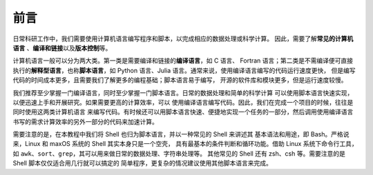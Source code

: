 前言
====

日常科研工作中，我们需要使用计算机语言编写程序和脚本，以完成相应的数据处理或科学计算。
因此，需要了解\ **常见的计算机语言**\  、\ **编译和链接**\ 以及\ **版本控制**\ 等。

计算机语言一般可以分为两大类。第一类是需要编译和链接的\ **编译语言**\ ，如 C 语言、
Fortran 语言；第二类是不需编译便可直接执行的\ **解释型语言**\ ，也称\ **脚本语言**\ ，如
Python 语言、Julia 语言。通常来说，使用编译语言编写的代码运行速度更快，
但是编写代码的时间成本更多，且需要我们了解更多的编程基础；脚本语言易于编写，
开源的软件库和模块更多，但是运行速度较慢。

我们推荐至少掌握一门编译语言，同时至少掌握一门脚本语言。日常的数据处理和简单的科学计算
可以使用脚本语言快速实现，以便迅速上手和开展研究。如果需要更高的计算效率，可以
使用编译语言编写代码。因此，我们在完成一个项目的时候，往往是同时使用这两类计算机语言
来编写代码。有时候还可以用脚本语言快速、便捷地实现一个任务的一部分，然后调用使用编译语言
书写的需求计算效率的另外一部分的代码来加速计算。

需要注意的是，在本教程中我们将 Shell 也归为脚本语言，并以一种常见的 Shell 来讲述其
基本语法和用途，即 Bash。严格说来，Linux 和 maxOS 系统的 Shell 其实本身只是一个空壳，
具有最基本的条件判断和循环功能。借助 Linux 系统下命令行工具，
如 ``awk``\ 、\ ``sort``\ 、\ ``grep``\ ，其可以用来做日常的数据处理、字符串处理等。
其他常见的 Shell 还有 zsh、csh 等。需要注意的是 Shell 脚本仅仅适合用几行就可以搞定的
简单程序，更复杂的情况建议使用其他脚本语言来完成。
